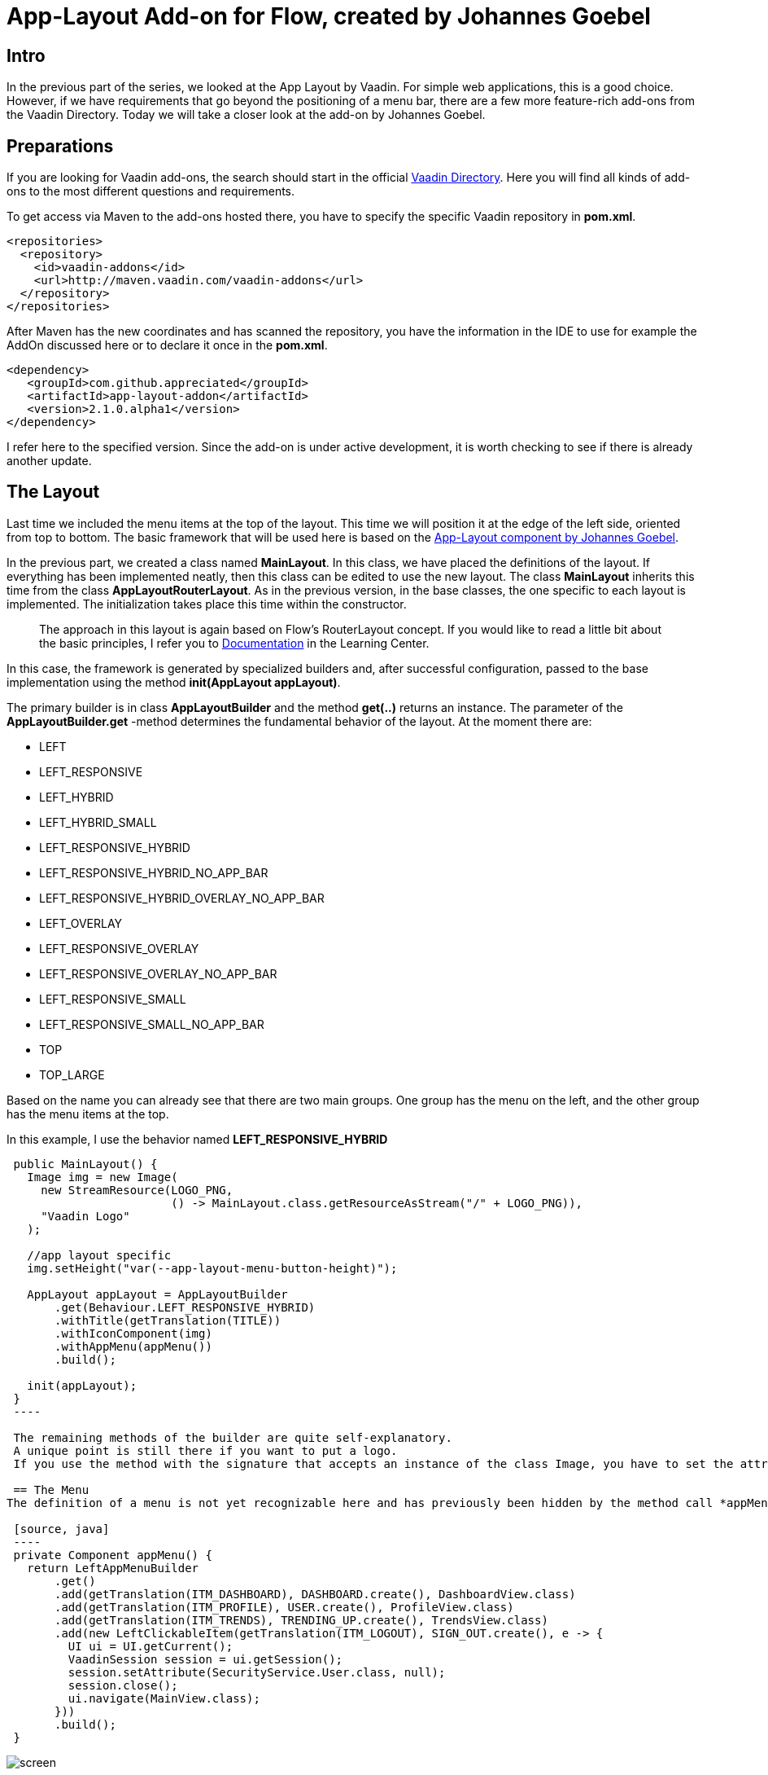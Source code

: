 = App-Layout Add-on for Flow, created by Johannes Goebel

:title: Application App Layout Add-on by Johannes Goebel for Vaadin Flow
:type: text
:author: Sven Ruppert
:tags: Layout, Flow, Java
:description: Learn how to work with the app-layout add-on created by one of our user, Johannes Goebel, for Vaadin Flow to create business apps.
:repo: https://github.com/vaadin-learning-center/flow-layout-app_layout-vaadin
:imagesdir: ./images

== Intro

In the previous part of the series, we looked at the App Layout by Vaadin.
For simple web applications, this is a good choice.
However, if we have requirements that go beyond the positioning of a menu bar, there are a few more feature-rich add-ons from the Vaadin Directory.
Today we will take a closer look at the add-on by Johannes Goebel.

== Preparations
If you are looking for Vaadin add-ons, the search should start in the official
https://vaadin.com/directory[Vaadin Directory].
Here you will find all kinds of add-ons to the most different questions and requirements.

To get access via Maven to the add-ons hosted there, you have to specify the specific Vaadin repository in *pom.xml*.

[source, xml]
----
<repositories>
  <repository>
    <id>vaadin-addons</id>
    <url>http://maven.vaadin.com/vaadin-addons</url>
  </repository>
</repositories>
----

After Maven has the new coordinates and has scanned the repository,
you have the information in the IDE to use for example the AddOn discussed here or to declare it once in the *pom.xml*.

[source, xml]
----
<dependency>
   <groupId>com.github.appreciated</groupId>
   <artifactId>app-layout-addon</artifactId>
   <version>2.1.0.alpha1</version>
</dependency>
----

I refer here to the specified version.
Since the add-on is under active development, it is worth checking to see if there is already another update.

== The Layout
Last time we included the menu items at the top of the layout.
This time we will position it at the edge of the left side, oriented from top to bottom.
The basic framework that will be used here is based on the link:/directory/component/app-layout-add-on[App-Layout component by Johannes Goebel].

In the previous part, we created a class named *MainLayout*.
In this class, we have placed the definitions of the layout.
If everything has been implemented neatly, then this class can be edited to use the new layout.
The class *MainLayout* inherits this time from the class *AppLayoutRouterLayout*.
As in the previous version, in the base classes, the one specific to each layout is implemented.
The initialization takes place this time within the constructor.

[quote]
The approach in this layout is again based on Flow's RouterLayout concept.
If you would like to read a little bit about the basic principles,
I refer you to https://vaadin.com/tutorials/nested-layouts-in-flow[Documentation] in the Learning Center.


In this case,
the framework is generated by specialized builders and,
after successful configuration,
passed to the base implementation using the method *init(AppLayout appLayout)*.

The primary builder is in class *AppLayoutBuilder* and the method *get(..)* returns an instance.
The parameter of the *AppLayoutBuilder.get* -method determines the fundamental behavior of the layout.
At the moment there are:

- LEFT
- LEFT_RESPONSIVE
- LEFT_HYBRID
- LEFT_HYBRID_SMALL
- LEFT_RESPONSIVE_HYBRID
- LEFT_RESPONSIVE_HYBRID_NO_APP_BAR
- LEFT_RESPONSIVE_HYBRID_OVERLAY_NO_APP_BAR
- LEFT_OVERLAY
- LEFT_RESPONSIVE_OVERLAY
- LEFT_RESPONSIVE_OVERLAY_NO_APP_BAR
- LEFT_RESPONSIVE_SMALL
- LEFT_RESPONSIVE_SMALL_NO_APP_BAR
- TOP
- TOP_LARGE

Based on the name you can already see that there are two main groups.
One group has the menu on the left, and the other group has the menu items at the top.

In this example, I use the behavior named *LEFT_RESPONSIVE_HYBRID*

[source, java]
----
 public MainLayout() {
   Image img = new Image(
     new StreamResource(LOGO_PNG,
                        () -> MainLayout.class.getResourceAsStream("/" + LOGO_PNG)),
     "Vaadin Logo"
   );

   //app layout specific
   img.setHeight("var(--app-layout-menu-button-height)");

   AppLayout appLayout = AppLayoutBuilder
       .get(Behaviour.LEFT_RESPONSIVE_HYBRID)
       .withTitle(getTranslation(TITLE))
       .withIconComponent(img)
       .withAppMenu(appMenu())
       .build();

   init(appLayout);
 }
 ----

 The remaining methods of the builder are quite self-explanatory.
 A unique point is still there if you want to put a logo.
 If you use the method with the signature that accepts an instance of the class Image, you have to set the attribute *Height* to the value defined by *var(-app-layout-menu-button-height)*.

 == The Menu
The definition of a menu is not yet recognizable here and has previously been hidden by the method call *appMenu()*.

 [source, java]
 ----
 private Component appMenu() {
   return LeftAppMenuBuilder
       .get()
       .add(getTranslation(ITM_DASHBOARD), DASHBOARD.create(), DashboardView.class)
       .add(getTranslation(ITM_PROFILE), USER.create(), ProfileView.class)
       .add(getTranslation(ITM_TRENDS), TRENDING_UP.create(), TrendsView.class)
       .add(new LeftClickableItem(getTranslation(ITM_LOGOUT), SIGN_OUT.create(), e -> {
         UI ui = UI.getCurrent();
         VaadinSession session = ui.getSession();
         session.setAttribute(SecurityService.User.class, null);
         session.close();
         ui.navigate(MainView.class);
       }))
       .build();
 }
----


image::screen.png[]

Again, there is a corresponding builder for the menu on the left.
The class name is *LeftAppMenuBuilder*.
Here is the first use in which we want to create a semantic equivalent to the example from the last blog only the method *add* relevant.
Two versions of the method are used.
The first version creates navigation targets that can be created from the same elements as the last time: an icon with a description translated by I18N and a navigation destination.
The latter is done by specifying the class that has a *route* type annotation.
The second version gets passed an instance of class *LeftClickableItem*.
The necessary information differs only in the last parameter.
Instead of a navigation target, an action is defined here that is to be executed.
Here it is a log out of the logged in user and thus ending the session.
To use the layout you have to assign the attribute *layout* with the class *MainLayout* to the involved views in the *@Route* Annotation.

== Summary
The app layout used here has more features that have not been mentioned here.
It's worth exploring the examples of the project, which are very detailed.
I would also like to emphasize that this is a responsive layout, which works quite well with the various end devices such as desktop, tablet or mobile phone.
The example for this part can be found on GitHub at the following URL.

link:https://github.com/vaadin-learning-center/flow-layout-app_layout-appreciated

